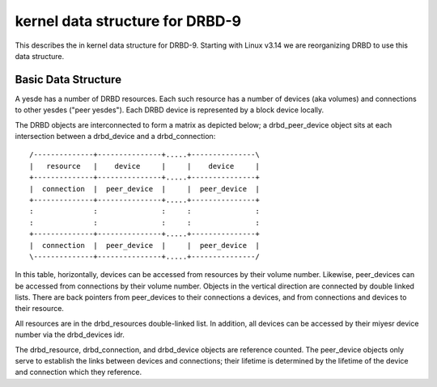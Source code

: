 ================================
kernel data structure for DRBD-9
================================

This describes the in kernel data structure for DRBD-9. Starting with
Linux v3.14 we are reorganizing DRBD to use this data structure.

Basic Data Structure
====================

A yesde has a number of DRBD resources.  Each such resource has a number of
devices (aka volumes) and connections to other yesdes ("peer yesdes"). Each DRBD
device is represented by a block device locally.

The DRBD objects are interconnected to form a matrix as depicted below; a
drbd_peer_device object sits at each intersection between a drbd_device and a
drbd_connection::

  /--------------+---------------+.....+---------------\
  |   resource   |    device     |     |    device     |
  +--------------+---------------+.....+---------------+
  |  connection  |  peer_device  |     |  peer_device  |
  +--------------+---------------+.....+---------------+
  :              :               :     :               :
  :              :               :     :               :
  +--------------+---------------+.....+---------------+
  |  connection  |  peer_device  |     |  peer_device  |
  \--------------+---------------+.....+---------------/

In this table, horizontally, devices can be accessed from resources by their
volume number.  Likewise, peer_devices can be accessed from connections by
their volume number.  Objects in the vertical direction are connected by double
linked lists.  There are back pointers from peer_devices to their connections a
devices, and from connections and devices to their resource.

All resources are in the drbd_resources double-linked list.  In addition, all
devices can be accessed by their miyesr device number via the drbd_devices idr.

The drbd_resource, drbd_connection, and drbd_device objects are reference
counted.  The peer_device objects only serve to establish the links between
devices and connections; their lifetime is determined by the lifetime of the
device and connection which they reference.
